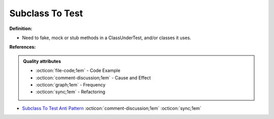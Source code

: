 Subclass To Test
^^^^^
**Definition:**

* Need to fake, mock or stub methods in a ClassUnderTest, and/or classes it uses.


**References:**

.. admonition:: Quality attributes

    * :octicon:`file-code;1em` -  Code Example
    * :octicon:`comment-discussion;1em` -  Cause and Effect
    * :octicon:`graph;1em` -  Frequency
    * :octicon:`sync;1em` -  Refactoring

* `Subclass To Test Anti Pattern <https://wiki.c2.com/?SubclassToTestAntiPattern>`_ :octicon:`comment-discussion;1em` :octicon:`sync;1em`
